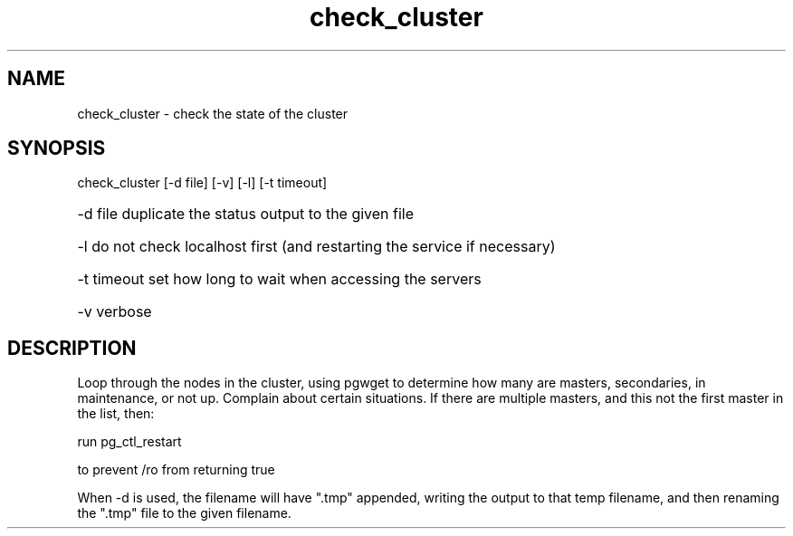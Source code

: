 '\" Copyright (C) 2017 AT&T Intellectual Property. All rights reserved. 
'\"
'\" Licensed under the Apache License, Version 2.0 (the "License");
'\" you may not use this code except in compliance
'\" with the License. You may obtain a copy of the License
'\" at http://www.apache.org/licenses/LICENSE-2.0
'\" 
'\" Unless required by applicable law or agreed to in writing, software 
'\" distributed under the License is distributed on an "AS IS" BASIS, 
'\" WITHOUT WARRANTIES OR CONDITIONS OF ANY KIND, either express or 
'\" implied. See the License for the specific language governing 
'\" permissions and limitations under the License.
.TH check_cluster 1PG {{DATE}} OpenECOMP OpenECOMP
.SH NAME
check_cluster - check the state of the cluster
.SH SYNOPSIS
check_cluster [-d file] [-v] [-l] [-t timeout]
.HP 20
-d file
duplicate the status output to the given file
.HP 20
-l
do not check localhost first (and restarting the service if necessary)
.HP 20
-t timeout
set how long to wait when accessing the servers
.HP 20
-v
verbose
.SH DESCRIPTION
Loop through the nodes in the cluster, using pgwget to determine how many are
masters, secondaries, in maintenance, or not up.
Complain about certain situations.
If there are multiple masters, and this not the first master in the list, then:

run pg_ctl_restart

to prevent /ro from returning true
.PP
When \-d is used, the filename will have ".tmp" appended, writing the output to that temp filename, and then renaming the ".tmp" file to the given filename.
